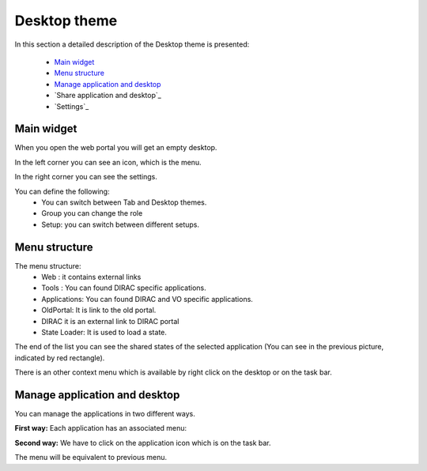 =============
Desktop theme
=============

In this section a detailed description of the Desktop theme is presented:

    - `Main widget`_
    - `Menu structure`_
    - `Manage application and desktop`_
    - `Share application and desktop`_
    - `Settings`_

Main widget
-----------

When you open the web portal you will get an empty desktop.

.. image:: images/desktop.png
   :scale: 50 %
   :alt: Desktop theme main view.
   :align: center
   
In the left corner you can see an icon, which is the menu.

.. image:: images/menu.png
   :scale: 50 %
   :alt: Desktop menu.
   :align: center
 
In the right corner you can see the settings.
 
.. image:: images/settings.png
   :scale: 50 %
   :alt: Settings
   :align: center
 
You can define the following:
      * You can switch between Tab and Desktop themes.
      * Group you can change the role
      * Setup: you can switch between different setups.
      
Menu structure
--------------

The menu structure:
   * Web : it contains external links
   * Tools : You can found DIRAC specific applications.
   * Applications: You can found DIRAC and VO specific applications.
   * OldPortal: It is link to the old portal.
   * DIRAC it is an external link to DIRAC portal
   * State Loader: It is used to load a state.
   
.. image:: images/detailedmenu.png
   :scale: 50 %
   :alt: detailed menu.
   :align: center 

 The states of the applications are available when you click on the application name.
 
.. image:: images/appmenu.png
   :scale: 50 %
   :alt: Application menu.
   :align: center 
   
The end of the list you can see the shared states of the selected application (You can see in the previous picture, indicated by red rectangle).

There is an other context menu which is available by right click on the desktop or on the task bar.

.. image:: images/desktopmenu.png
   :scale: 50 %
   :alt: Desktop main menu.
   :align: center 

Manage application and desktop
------------------------------

You can manage the applications in two different ways.

**First way:** Each application has an associated menu:

.. image:: images/windowmenu.png
   :scale: 50 %
   :alt: window main menu.
   :align: center 

  * First icon:
      #. Load state: We can apply a state to the open application.
      #. Save: We can save the application.
      #. Save As...: We can duplicate the application
      #. Refresh states: We can refresh the states.
      #. Manage states... We can delete the state or shared states.
  * Second icon: We can pin and unpin an application. It is used to create a customized desktop.
  * Third icon: We can hide the application
  * Fourth icon: You can write help to the current application. The rest icons are the usual icons: minimize, maximize and exit.
   

**Second way:** We have to click on the application icon which is on the task bar.

.. image:: images/rightclickmenu.png
   :scale: 50 %
   :alt: Tab bar application state menu
   :align: center 

The menu will be equivalent to previous menu.

